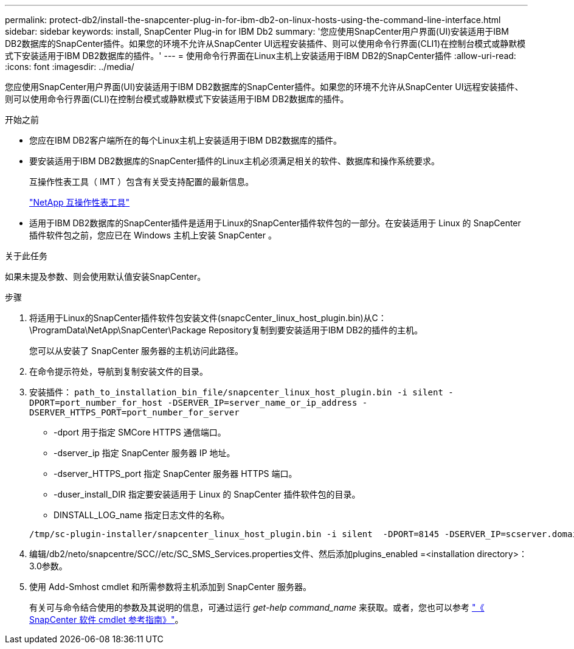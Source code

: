 ---
permalink: protect-db2/install-the-snapcenter-plug-in-for-ibm-db2-on-linux-hosts-using-the-command-line-interface.html 
sidebar: sidebar 
keywords: install, SnapCenter Plug-in for IBM Db2 
summary: '您应使用SnapCenter用户界面(UI)安装适用于IBM DB2数据库的SnapCenter插件。如果您的环境不允许从SnapCenter UI远程安装插件、则可以使用命令行界面(CLI1)在控制台模式或静默模式下安装适用于IBM DB2数据库的插件。' 
---
= 使用命令行界面在Linux主机上安装适用于IBM DB2的SnapCenter插件
:allow-uri-read: 
:icons: font
:imagesdir: ../media/


[role="lead"]
您应使用SnapCenter用户界面(UI)安装适用于IBM DB2数据库的SnapCenter插件。如果您的环境不允许从SnapCenter UI远程安装插件、则可以使用命令行界面(CLI)在控制台模式或静默模式下安装适用于IBM DB2数据库的插件。

.开始之前
* 您应在IBM DB2客户端所在的每个Linux主机上安装适用于IBM DB2数据库的插件。
* 要安装适用于IBM DB2数据库的SnapCenter插件的Linux主机必须满足相关的软件、数据库和操作系统要求。
+
互操作性表工具（ IMT ）包含有关受支持配置的最新信息。

+
https://imt.netapp.com/matrix/imt.jsp?components=121066;&solution=1259&isHWU&src=IMT["NetApp 互操作性表工具"]

* 适用于IBM DB2数据库的SnapCenter插件是适用于Linux的SnapCenter插件软件包的一部分。在安装适用于 Linux 的 SnapCenter 插件软件包之前，您应已在 Windows 主机上安装 SnapCenter 。


.关于此任务
如果未提及参数、则会使用默认值安装SnapCenter。

.步骤
. 将适用于Linux的SnapCenter插件软件包安装文件(snapcCenter_linux_host_plugin.bin)从C：\ProgramData\NetApp\SnapCenter\Package Repository复制到要安装适用于IBM DB2的插件的主机。
+
您可以从安装了 SnapCenter 服务器的主机访问此路径。

. 在命令提示符处，导航到复制安装文件的目录。
. 安装插件： `path_to_installation_bin_file/snapcenter_linux_host_plugin.bin -i silent -DPORT=port_number_for_host -DSERVER_IP=server_name_or_ip_address -DSERVER_HTTPS_PORT=port_number_for_server`
+
** -dport 用于指定 SMCore HTTPS 通信端口。
** -dserver_ip 指定 SnapCenter 服务器 IP 地址。
** -dserver_HTTPS_port 指定 SnapCenter 服务器 HTTPS 端口。
** -duser_install_DIR 指定要安装适用于 Linux 的 SnapCenter 插件软件包的目录。
** DINSTALL_LOG_name 指定日志文件的名称。


+
[listing]
----
/tmp/sc-plugin-installer/snapcenter_linux_host_plugin.bin -i silent  -DPORT=8145 -DSERVER_IP=scserver.domain.com -DSERVER_HTTPS_PORT=8146 -DUSER_INSTALL_DIR=/opt -DINSTALL_LOG_NAME=SnapCenter_Linux_Host_Plugin_Install_2.log -DCHOSEN_FEATURE_LIST=CUSTOM
----
. 编辑/db2/neto/snapcentre/SCC//etc/SC_SMS_Services.properties文件、然后添加plugins_enabled =<installation directory>：3.0参数。
. 使用 Add-Smhost cmdlet 和所需参数将主机添加到 SnapCenter 服务器。
+
有关可与命令结合使用的参数及其说明的信息，可通过运行 _get-help command_name_ 来获取。或者，您也可以参考 https://docs.netapp.com/us-en/snapcenter-cmdlets/index.html["《 SnapCenter 软件 cmdlet 参考指南》"^]。


